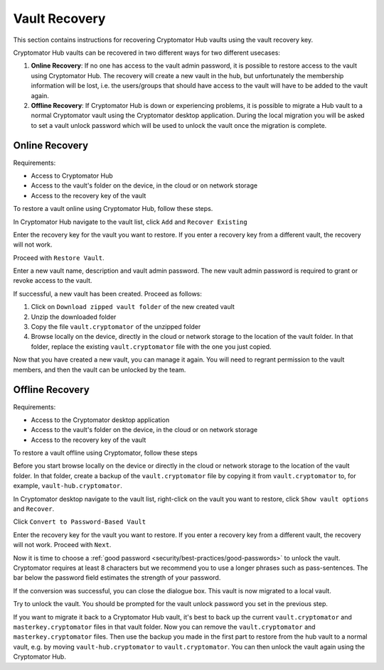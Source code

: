 .. _hub/vault-recovery:

Vault Recovery
================

This section contains instructions for recovering Cryptomator Hub vaults using the vault recovery key.

Cryptomator Hub vaults can be recovered in two different ways for two different usecases:

1. **Online Recovery**: If no one has access to the vault admin password, it is possible to restore access to the vault using Cryptomator Hub. The recovery will create a new vault in the hub, but unfortunately the membership information will be lost, i.e. the users/groups that should have access to the vault will have to be added to the vault again.
2. **Offline Recovery**: If Cryptomator Hub is down or experiencing problems, it is possible to migrate a Hub vault to a normal Cryptomator vault using the Cryptomator desktop application. During the local migration you will be asked to set a vault unlock password which will be used to unlock the vault once the migration is complete.

.. _hub/vault-recovery/online-recovery:

Online Recovery
--------------------

Requirements:

* Access to Cryptomator Hub
* Access to the vault's folder on the device, in the cloud or on network storage
* Access to the recovery key of the vault

To restore a vault online using Cryptomator Hub, follow these steps.

In Cryptomator Hub navigate to the vault list, click ``Add`` and ``Recover Existing``

.. image:: ../img/hub/vault-onlinerecovery-step1.png
    :alt: Vault list add drop down
    :width: 920px

Enter the recovery key for the vault you want to restore. If you enter a recovery key from a different vault, the recovery will not work.

Proceed with ``Restore Vault``.

.. image:: ../img/hub/vault-onlinerecovery-step2.png
    :alt: Vault enter recovery key
    :width: 920px

Enter a new vault name, description and vault admin password. The new vault admin password is required to grant or revoke access to the vault.

.. image:: ../img/hub/vault-onlinerecovery-step3.png
    :alt: Creating a vault using recovery key
    :width: 920px

If successful, a new vault has been created. Proceed as follows:

1. Click on ``Download zipped vault folder`` of the new created vault
2. Unzip the downloaded folder
3. Copy the file ``vault.cryptomator`` of the unzipped folder
4. Browse locally on the device, directly in the cloud or network storage to the location of the vault folder. In that folder, replace the existing ``vault.cryptomator`` file with the one you just copied.

Now that you have created a new vault, you can manage it again. You will need to regrant permission to the vault members, and then the vault can be unlocked by the team.

.. _hub/vault-recovery/offline-recovery:

Offline Recovery
--------------------

Requirements:

* Access to the Cryptomator desktop application
* Access to the vault's folder on the device, in the cloud or on network storage
* Access to the recovery key of the vault

To restore a vault offline using Cryptomator, follow these steps

Before you start browse locally on the device or directly in the cloud or network storage to the location of the vault folder. In that folder, create a backup of the ``vault.cryptomator`` file by copying it from ``vault.cryptomator`` to, for example, ``vault-hub.cryptomator``.

In Cryptomator desktop navigate to the vault list, right-click on the vault you want to restore, click ``Show vault options`` and ``Recover``.

Click ``Convert to Password-Based Vault``

.. image:: ../img/hub/vault-offlinerecovery-step1.png
    :alt: Vault recovery convert to Password-Based-Vault
    :width: 920px

Enter the recovery key for the vault you want to restore. If you enter a recovery key from a different vault, the recovery will not work. Proceed with ``Next``.

.. image:: ../img/hub/vault-offlinerecovery-step2.png
    :alt: Convert vault enter recovery key
    :width: 920px

Now it is time to choose a :ref:`good password <security/best-practices/good-passwords>` to unlock the vault. Cryptomator requires at least 8 characters but we recommend you to use a longer phrases such as pass-sentences. The bar below the password field estimates the strength of your password.

.. image:: ../img/hub/vault-offlinerecovery-step3.png
    :alt: Convert vault enter new password
    :width: 920px

If the conversion was successful, you can close the dialogue box. This vault is now migrated to a local vault.

.. image:: ../img/hub/vault-offlinerecovery-step4.png
    :alt: Convert vault successful
    :width: 920px

Try to unlock the vault. You should be prompted for the vault unlock password you set in the previous step.

.. image:: ../img/hub/vault-offlinerecovery-step5.png
    :alt: Unlock converted Vault
    :width: 920px

If you want to migrate it back to a Cryptomator Hub vault, it's best to back up the current ``vault.cryptomator`` and ``masterkey.cryptomator`` files in that vault folder. Now you can remove the ``vault.cryptomator`` and ``masterkey.cryptomator`` files. Then use the backup you made in the first part to restore from the hub vault to a normal vault, e.g. by moving ``vault-hub.cryptomator`` to ``vault.cryptomator``. You can then unlock the vault again using the Cryptomator Hub.